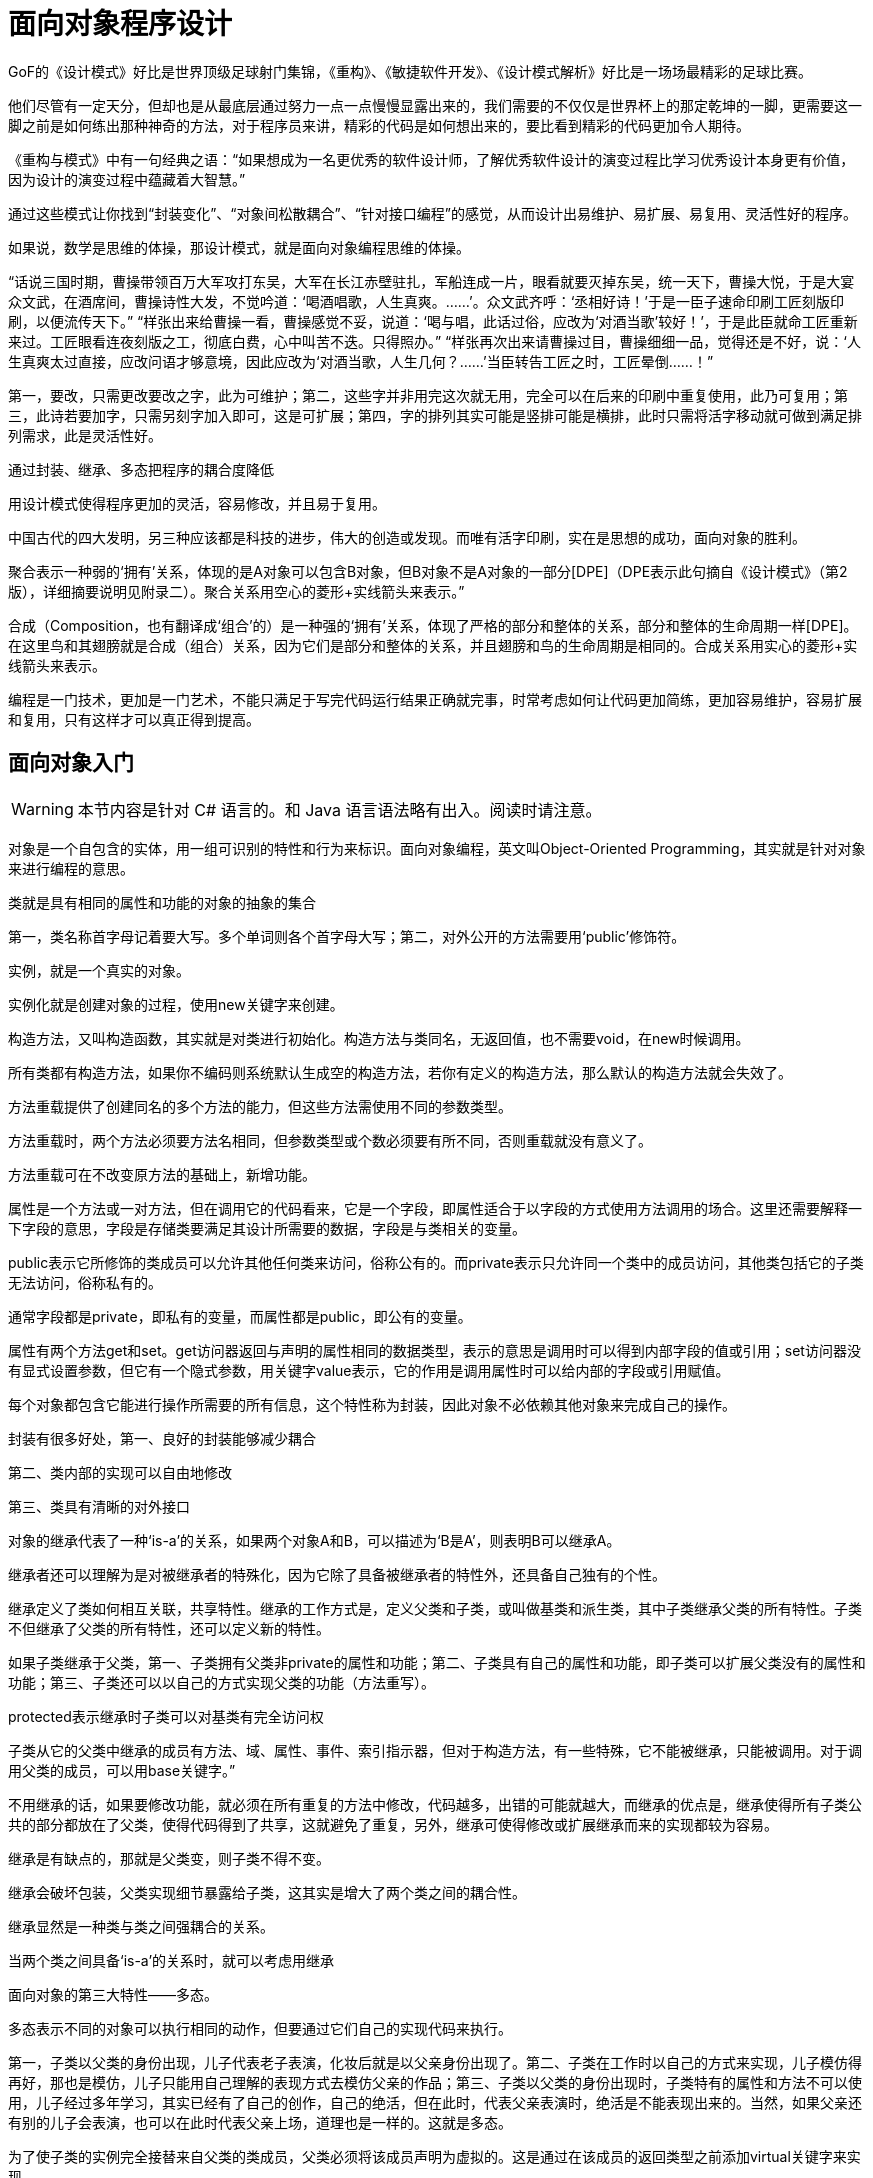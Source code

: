 [#object-oriented-programming]
= 面向对象程序设计

GoF的《设计模式》好比是世界顶级足球射门集锦，《重构》、《敏捷软件开发》、《设计模式解析》好比是一场场最精彩的足球比赛。

他们尽管有一定天分，但却也是从最底层通过努力一点一点慢慢显露出来的，我们需要的不仅仅是世界杯上的那定乾坤的一脚，更需要这一脚之前是如何练出那种神奇的方法，对于程序员来讲，精彩的代码是如何想出来的，要比看到精彩的代码更加令人期待。

《重构与模式》中有一句经典之语：“如果想成为一名更优秀的软件设计师，了解优秀软件设计的演变过程比学习优秀设计本身更有价值，因为设计的演变过程中蕴藏着大智慧。”

通过这些模式让你找到“封装变化”、“对象间松散耦合”、“针对接口编程”的感觉，从而设计出易维护、易扩展、易复用、灵活性好的程序。

如果说，数学是思维的体操，那设计模式，就是面向对象编程思维的体操。

“话说三国时期，曹操带领百万大军攻打东吴，大军在长江赤壁驻扎，军船连成一片，眼看就要灭掉东吴，统一天下，曹操大悦，于是大宴众文武，在酒席间，曹操诗性大发，不觉吟道：‘喝酒唱歌，人生真爽。……’。众文武齐呼：‘丞相好诗！’于是一臣子速命印刷工匠刻版印刷，以便流传天下。” “样张出来给曹操一看，曹操感觉不妥，说道：‘喝与唱，此话过俗，应改为‘对酒当歌’较好！’，于是此臣就命工匠重新来过。工匠眼看连夜刻版之工，彻底白费，心中叫苦不迭。只得照办。” “样张再次出来请曹操过目，曹操细细一品，觉得还是不好，说：‘人生真爽太过直接，应改问语才够意境，因此应改为‘对酒当歌，人生几何？……’当臣转告工匠之时，工匠晕倒……！”

第一，要改，只需更改要改之字，此为可维护；第二，这些字并非用完这次就无用，完全可以在后来的印刷中重复使用，此乃可复用；第三，此诗若要加字，只需另刻字加入即可，这是可扩展；第四，字的排列其实可能是竖排可能是横排，此时只需将活字移动就可做到满足排列需求，此是灵活性好。

通过封装、继承、多态把程序的耦合度降低

用设计模式使得程序更加的灵活，容易修改，并且易于复用。

中国古代的四大发明，另三种应该都是科技的进步，伟大的创造或发现。而唯有活字印刷，实在是思想的成功，面向对象的胜利。

聚合表示一种弱的‘拥有’关系，体现的是A对象可以包含B对象，但B对象不是A对象的一部分[DPE]（DPE表示此句摘自《设计模式》（第2版），详细摘要说明见附录二）。聚合关系用空心的菱形+实线箭头来表示。”

合成（Composition，也有翻译成‘组合’的）是一种强的‘拥有’关系，体现了严格的部分和整体的关系，部分和整体的生命周期一样[DPE]。在这里鸟和其翅膀就是合成（组合）关系，因为它们是部分和整体的关系，并且翅膀和鸟的生命周期是相同的。合成关系用实心的菱形+实线箭头来表示。

编程是一门技术，更加是一门艺术，不能只满足于写完代码运行结果正确就完事，时常考虑如何让代码更加简练，更加容易维护，容易扩展和复用，只有这样才可以真正得到提高。

// 附录

== 面向对象入门

WARNING: 本节内容是针对 C# 语言的。和 Java 语言语法略有出入。阅读时请注意。

对象是一个自包含的实体，用一组可识别的特性和行为来标识。面向对象编程，英文叫Object-Oriented Programming，其实就是针对对象来进行编程的意思。

类就是具有相同的属性和功能的对象的抽象的集合

第一，类名称首字母记着要大写。多个单词则各个首字母大写；第二，对外公开的方法需要用‘public’修饰符。

实例，就是一个真实的对象。

实例化就是创建对象的过程，使用new关键字来创建。

构造方法，又叫构造函数，其实就是对类进行初始化。构造方法与类同名，无返回值，也不需要void，在new时候调用。

所有类都有构造方法，如果你不编码则系统默认生成空的构造方法，若你有定义的构造方法，那么默认的构造方法就会失效了。

方法重载提供了创建同名的多个方法的能力，但这些方法需使用不同的参数类型。

方法重载时，两个方法必须要方法名相同，但参数类型或个数必须要有所不同，否则重载就没有意义了。

方法重载可在不改变原方法的基础上，新增功能。

属性是一个方法或一对方法，但在调用它的代码看来，它是一个字段，即属性适合于以字段的方式使用方法调用的场合。这里还需要解释一下字段的意思，字段是存储类要满足其设计所需要的数据，字段是与类相关的变量。

public表示它所修饰的类成员可以允许其他任何类来访问，俗称公有的。而private表示只允许同一个类中的成员访问，其他类包括它的子类无法访问，俗称私有的。

通常字段都是private，即私有的变量，而属性都是public，即公有的变量。

属性有两个方法get和set。get访问器返回与声明的属性相同的数据类型，表示的意思是调用时可以得到内部字段的值或引用；set访问器没有显式设置参数，但它有一个隐式参数，用关键字value表示，它的作用是调用属性时可以给内部的字段或引用赋值。

每个对象都包含它能进行操作所需要的所有信息，这个特性称为封装，因此对象不必依赖其他对象来完成自己的操作。

封装有很多好处，第一、良好的封装能够减少耦合

第二、类内部的实现可以自由地修改

第三、类具有清晰的对外接口

对象的继承代表了一种‘is-a’的关系，如果两个对象A和B，可以描述为‘B是A’，则表明B可以继承A。

继承者还可以理解为是对被继承者的特殊化，因为它除了具备被继承者的特性外，还具备自己独有的个性。

继承定义了类如何相互关联，共享特性。继承的工作方式是，定义父类和子类，或叫做基类和派生类，其中子类继承父类的所有特性。子类不但继承了父类的所有特性，还可以定义新的特性。

如果子类继承于父类，第一、子类拥有父类非private的属性和功能；第二、子类具有自己的属性和功能，即子类可以扩展父类没有的属性和功能；第三、子类还可以以自己的方式实现父类的功能（方法重写）。

protected表示继承时子类可以对基类有完全访问权

子类从它的父类中继承的成员有方法、域、属性、事件、索引指示器，但对于构造方法，有一些特殊，它不能被继承，只能被调用。对于调用父类的成员，可以用base关键字。”

不用继承的话，如果要修改功能，就必须在所有重复的方法中修改，代码越多，出错的可能就越大，而继承的优点是，继承使得所有子类公共的部分都放在了父类，使得代码得到了共享，这就避免了重复，另外，继承可使得修改或扩展继承而来的实现都较为容易。

继承是有缺点的，那就是父类变，则子类不得不变。

继承会破坏包装，父类实现细节暴露给子类，这其实是增大了两个类之间的耦合性。

继承显然是一种类与类之间强耦合的关系。

当两个类之间具备‘is-a’的关系时，就可以考虑用继承

面向对象的第三大特性——多态。

多态表示不同的对象可以执行相同的动作，但要通过它们自己的实现代码来执行。

第一，子类以父类的身份出现，儿子代表老子表演，化妆后就是以父亲身份出现了。第二、子类在工作时以自己的方式来实现，儿子模仿得再好，那也是模仿，儿子只能用自己理解的表现方式去模仿父亲的作品；第三、子类以父类的身份出现时，子类特有的属性和方法不可以使用，儿子经过多年学习，其实已经有了自己的创作，自己的绝活，但在此时，代表父亲表演时，绝活是不能表现出来的。当然，如果父亲还有别的儿子会表演，也可以在此时代表父亲上场，道理也是一样的。这就是多态。

为了使子类的实例完全接替来自父类的类成员，父类必须将该成员声明为虚拟的。这是通过在该成员的返回类型之前添加virtual关键字来实现。

子类可以选择使用override关键字，将父类实现替换为它自己的实现，这就是方法重写Override，或者叫做方法覆写。

不同的对象可以执行相同的动作，但要通过它们自己的实现代码来执行。

对象的声明必须是父类，而不是子类，实例化的对象是子类，这才能实现多态。多态的原理是当方法被调用时，无论对象是否被转换为其父类，都只有位于对象继承链最末端的方法实现会被调用。也就是说，虚方法是按照其运行时类型而非编译时类型进行动态绑定调用的。[AMNFP]

没有学过设计模式，那么对多态、乃至对面向对象的理解多半都是肤浅和片面的。

C#允许把类和方法声明为abstract，即抽象类和抽象方法。

第一，抽象类不能实例化

第二，抽象方法是必须被子类重写的方法

第三，如果类中包含抽象方法，那么类就必须定义为抽象类，不论是否还包含其他一般方法。

考虑让抽象类拥有尽可能多的共同代码，拥有尽可能少的数据[J&DP]。

抽象类通常代表一个抽象概念，它提供一个继承的出发点，当设计一个新的抽象类时，一定是用来继承的，所以，在一个以继承关系形成的等级结构里面，树叶节点应当是具体类，而树枝节点均应当是抽象类[J&DP]。

接口是把隐式公共方法和属性组合起来，以封装特定功能的一个集合。一旦类实现了接口，类就可以支持接口所指定的所有属性和成员。声明接口在语法上与声明抽象类完全相同，但不允许提供接口中任何成员的执行方式。

实现接口的类就必须要实现接口中的所有方法和属性。

一个类可以支持多个接口，多个类也可以支持相同的接口。

记住，接口的命名，前面要加一个大写字母‘I’，这是规范。

接口用interface声明，而不是class，接口名称前要加‘I’，接口中的方法或属性前面不能有修饰符、方法没有方法体。

抽象类可以给出一些成员的实现，接口却不包含成员的实现，抽象类的抽象成员可被子类部分实现，接口的成员需要实现类完全实现，一个类只能继承一个抽象类，但可实现多个接口等等。

第一，类是对对象的抽象；抽象类是对类的抽象；接口是对行为的抽象。接口是对类的局部（行为）进行的抽象，而抽象类是对类整体（字段、属性、方法）的抽象。如果只关注行为抽象，那么也可以认为接口就是抽象类。总之，不论是接口、抽象类、类甚至对象，都是在不同层次、不同角度进行抽象的结果，它们的共性就是抽象。第二，如果行为跨越不同类的对象，可使用接口；对于一些相似的类对象，用继承抽象类。

实现接口和继承抽象类并不冲突

第三，从设计角度讲，抽象类是从子类中发现了公共的东西，泛化出父类，然后子类继承父类，而接口是根本不知子类的存在，方法如何实现还不确认，预先定义。

通过重构改善既有代码的设计。

抽象类往往都是通过重构得来的，当然，如果你事先意识到多种分类的可能，那么事先就设计出抽象类也是完全可以的。而接口就完全不是一回事

抽象类是自底而上抽象出来的，而接口则是自顶向下设计出来的。

要想真正把抽象类和接口用好，还是需要好好用心地去学习设计模式。只有真正把设计模式理解好了，那么你才能算是真正会合理应用抽象类和接口了。

数组优点，比如说数组在内存中连续存储，因此可以快速而容易地从头到尾遍历元素，可以快速修改元素等等。缺点嘛，应该是创建时必须要指定数组变量的大小，还有在两个元素之间添加元素也比较困难。

.NET Framework提供了用于数据存储和检索的专用类，这些类统称集合。这些类提供对堆栈、队列、列表和哈希表的支持。大多数集合类实现相同的接口。

ArrayList是命名空间System.Collections下的一部分，它是使用大小可按需动态增加的数组实现IList接口[MSDN]。

ArrayList的容量是ArrayList可以保存的元素数。ArrayList的默认初始容量为0。随着元素添加到ArrayList中，容量会根据需要通过重新分配自动增加。使用整数索引可以访问此集合中的元素。此集合中的索引从零开始。[MSDN]

ArrayList不是类型安全的。

装箱就是把值类型打包到Object引用类型的一个实例中。

拆箱就是指从对象中提取值类型。

相对于简单的赋值而言，装箱和拆箱过程需要进行大量的计算。对值类型进行装箱时，必须分配并构造一个全新的对象。其次，拆箱所需的强制转换也需要进行大量的计算[MSDN]。

泛型是具有占位符（类型参数）的类、结构、接口和方法，这些占位符是类、结构、接口和方法所存储或使用的一个或多个类型的占位符。泛型集合类可以将类型参数用作它所存储的对象的类型的占位符；类型参数作为其字段的类型和其方法的参数类型出现[MSDN]。

巨人也有会走弯路的时候，何况我们常人。

通常情况下，都建议使用泛型集合，因为这样可以获得类型安全的直接优点而不需要从基集合类型派生并实现类型特定的成员。此外，如果集合元素为值类型，泛型集合类型的性能通常优于对应的非泛型集合类型（并优于从非泛型基集合类型派生的类型），因为使用泛型时不必对元素进行装箱[MSDN]。

委托是对函数的封装，可以当作给方法的特征指定一个名称。而事件则是委托的一种特殊形式，当发生有意义的事情时，事件对象处理通知过程[PC#]。

事件其实就是设计模式中观察者模式在.NET中的一种实现方式。

委托是一种引用方法的类型。一旦为委托分配了方法，委托将与该方法具有完全相同的行为[MSDN]。委托对象用关键字delegate来声明。而事件是说在发生其他类或对象关注的事情时，类或对象可通过事件通知它们[MSDN]。事件对象用event关键字声明。

EventArgs 是包含事件数据的类的基类[MSDN]。换句话说，这个类的作用就是用来在事件触发时传递数据用的。

学无止境，你需要不断地练习实践才可能真正成为优秀的软件工程师。
